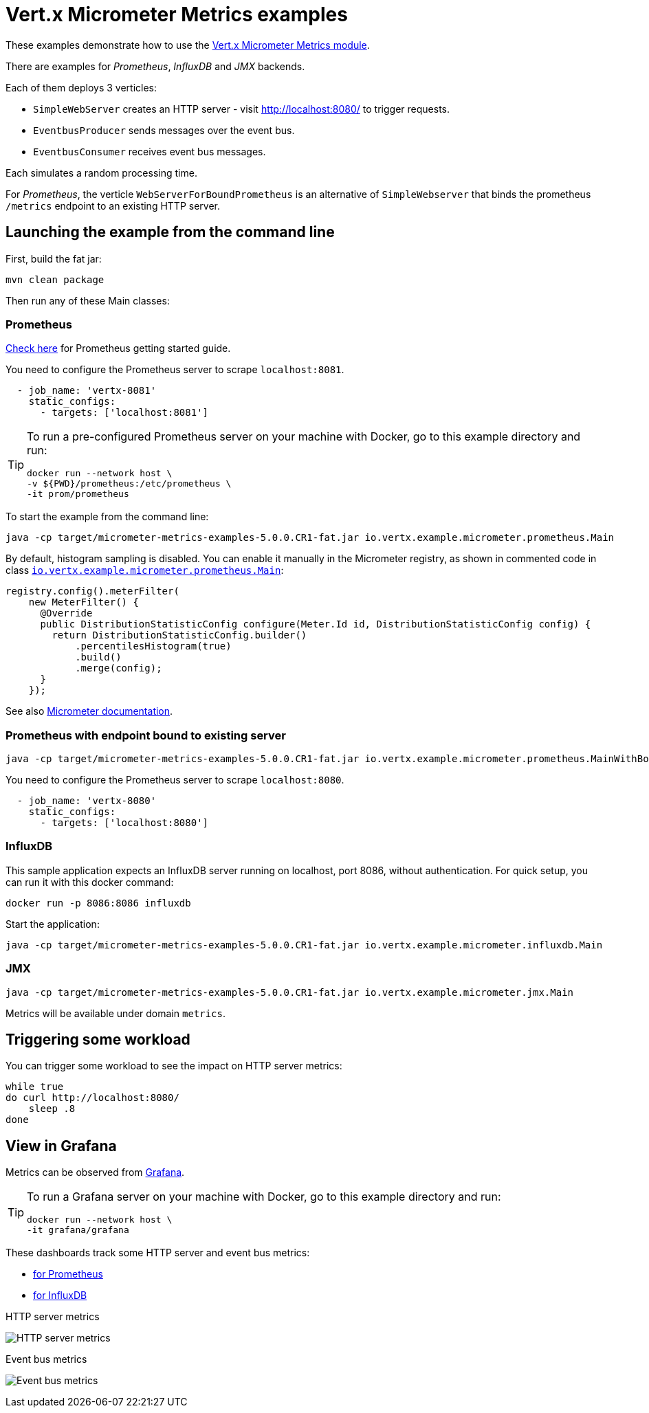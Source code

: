 = Vert.x Micrometer Metrics examples

These examples demonstrate how to use the link:https://vertx.io/docs/vertx-micrometer-metrics/java[Vert.x Micrometer Metrics module].

There are examples for _Prometheus_, _InfluxDB_ and _JMX_ backends.

Each of them deploys 3 verticles:

* `SimpleWebServer` creates an HTTP server - visit http://localhost:8080/ to trigger requests.
* `EventbusProducer` sends messages over the event bus.
* `EventbusConsumer` receives event bus messages.

Each simulates a random processing time.

For _Prometheus_, the verticle `WebServerForBoundPrometheus` is an alternative of `SimpleWebserver`
that binds the prometheus `/metrics` endpoint to an existing HTTP server.

== Launching the example from the command line

First, build the fat jar:

[source,bash]
----
mvn clean package
----

Then run any of these Main classes:

=== Prometheus

link:https://prometheus.io/docs/prometheus/latest/getting_started/[Check here] for Prometheus getting started guide.

You need to configure the Prometheus server to scrape `localhost:8081`.

[source,yaml]
----
  - job_name: 'vertx-8081'
    static_configs:
      - targets: ['localhost:8081']
----

[TIP]
====
To run a pre-configured Prometheus server on your machine with Docker, go to this example directory and run:

[source,bash]
----
docker run --network host \
-v ${PWD}/prometheus:/etc/prometheus \
-it prom/prometheus
----
====

To start the example from the command line:

[source,bash]
----
java -cp target/micrometer-metrics-examples-5.0.0.CR1-fat.jar io.vertx.example.micrometer.prometheus.Main
----

By default, histogram sampling is disabled.
You can enable it manually in the Micrometer registry, as shown in commented code in class
link:src/main/java/io/vertx/example/micrometer/prometheus/Main.java[`io.vertx.example.micrometer.prometheus.Main`]:

[source,java]
----
registry.config().meterFilter(
    new MeterFilter() {
      @Override
      public DistributionStatisticConfig configure(Meter.Id id, DistributionStatisticConfig config) {
        return DistributionStatisticConfig.builder()
            .percentilesHistogram(true)
            .build()
            .merge(config);
      }
    });
----

See also link:https://micrometer.io/docs/concepts#_histograms_and_percentiles[Micrometer documentation].

=== Prometheus with endpoint bound to existing server

[source,bash]
----
java -cp target/micrometer-metrics-examples-5.0.0.CR1-fat.jar io.vertx.example.micrometer.prometheus.MainWithBoundPrometheus
----

You need to configure the Prometheus server to scrape `localhost:8080`.

[source,yaml]
----
  - job_name: 'vertx-8080'
    static_configs:
      - targets: ['localhost:8080']
----

=== InfluxDB

This sample application expects an InfluxDB server running on localhost, port 8086, without authentication.
For quick setup, you can run it with this docker command:

[source,bash]
----
docker run -p 8086:8086 influxdb
----

Start the application:

[source,bash]
----
java -cp target/micrometer-metrics-examples-5.0.0.CR1-fat.jar io.vertx.example.micrometer.influxdb.Main
----

=== JMX

[source,bash]
----
java -cp target/micrometer-metrics-examples-5.0.0.CR1-fat.jar io.vertx.example.micrometer.jmx.Main
----
Metrics will be available under domain `metrics`.

== Triggering some workload

You can trigger some workload to see the impact on HTTP server metrics:

[source,bash]
----
while true
do curl http://localhost:8080/
    sleep .8
done
----

== View in Grafana

Metrics can be observed from https://grafana.com/docs/grafana/latest/guides/getting_started/[Grafana].

[TIP]
====
To run a Grafana server on your machine with Docker, go to this example directory and run:

[source,bash]
----
docker run --network host \
-it grafana/grafana
----
====

These dashboards track some HTTP server and event bus metrics:

* link:grafana/Vertx-Prometheus.json[for Prometheus]
* link:grafana/Vertx-InfluxDB.json[for InfluxDB]

.HTTP server metrics
image:grafana/http-server-metrics.png[HTTP server metrics]

.Event bus metrics
image:grafana/eventbus-metrics.png[Event bus metrics]
